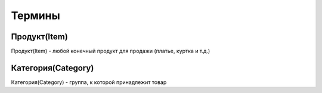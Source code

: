 *******
Термины
*******

Продукт(Item)
=============
Продукт(Item) - любой конечный продукт для продажи (платье, куртка и т.д.)

Категория(Category)
===================
Категория(Category) - группа, к которой принадлежит товар